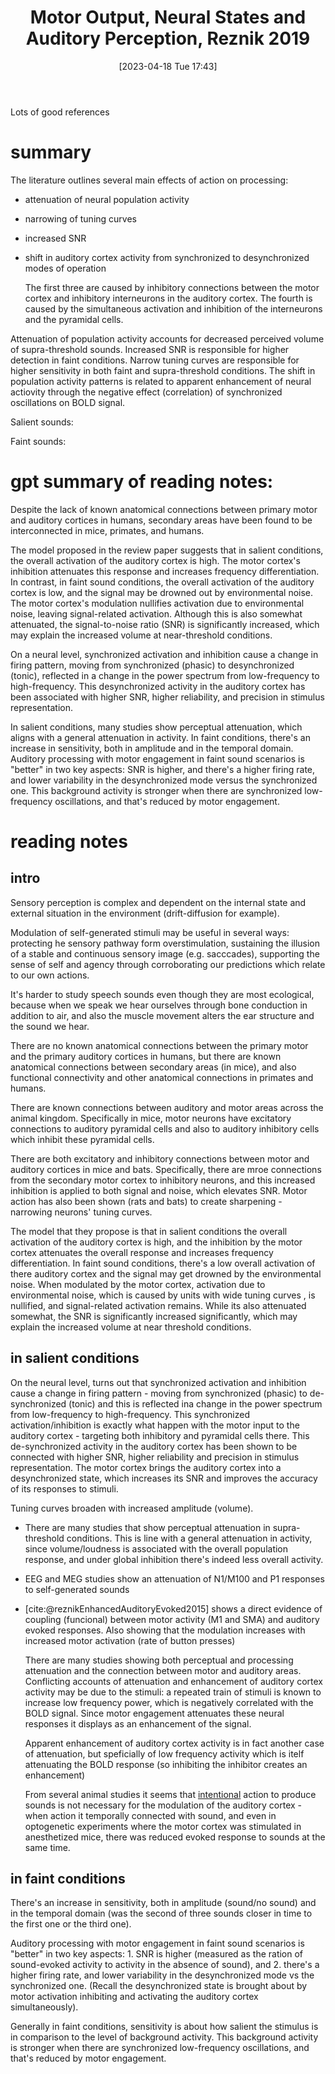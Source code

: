 #+title:      Motor Output, Neural States and Auditory Perception, Reznik 2019
#+date:       [2023-04-18 Tue 17:43]
#+filetags:   :bib:review:thesis:
#+identifier: 20230418T174357
#+reference:  reznikMotorOutputNeural2019

Lots of good references


* summary

The literature outlines several main effects of action on processing:
- attenuation of neural population activity
- narrowing of tuning curves
- increased SNR
- shift in auditory cortex activity from synchronized to desynchronized modes of operation

  The first three are caused by inhibitory connections between the motor cortex and inhibitory interneurons in the auditory cortex. The fourth is caused by the simultaneous activation and inhibition of the interneurons and the pyramidal cells.

Attenuation of population activity accounts for decreased perceived volume of supra-threshold sounds.
Increased SNR is responsible for higher detection in faint conditions.
Narrow tuning curves are responsible for higher sensitivity in both faint and supra-threshold conditions.
The shift in population activity patterns is related to apparent enhancement of neural actiovity through the negative effect (correlation) of synchronized oscillations on BOLD signal.


Salient sounds:
#+attr_org: :width 400
[[file:c:/Users/Jonathan/notes/images/20230418T174357--motor-output-neural-states-and-auditory-perception-reznik-2019__bib_review_thesis.org_20230424_111638_3Gb9jq.png]]


Faint sounds:
#+attr_org: :width 500
[[file:c:/Users/Jonathan/notes/images/20230418T174357--motor-output-neural-states-and-auditory-perception-reznik-2019__bib_review_thesis.org_20230424_111744_MCjfM4.png]]

* gpt summary of reading notes:
Despite the lack of known anatomical connections between primary motor and auditory cortices in humans, secondary areas have been found to be interconnected in mice, primates, and humans.

The model proposed in the review paper suggests that in salient conditions, the overall activation of the auditory cortex is high. The motor cortex's inhibition attenuates this response and increases frequency differentiation. In contrast, in faint sound conditions, the overall activation of the auditory cortex is low, and the signal may be drowned out by environmental noise. The motor cortex's modulation nullifies activation due to environmental noise, leaving signal-related activation. Although this is also somewhat attenuated, the signal-to-noise ratio (SNR) is significantly increased, which may explain the increased volume at near-threshold conditions.

On a neural level, synchronized activation and inhibition cause a change in firing pattern, moving from synchronized (phasic) to desynchronized (tonic), reflected in a change in the power spectrum from low-frequency to high-frequency. This desynchronized activity in the auditory cortex has been associated with higher SNR, higher reliability, and precision in stimulus representation.

In salient conditions, many studies show perceptual attenuation, which aligns with a general attenuation in activity. In faint conditions, there's an increase in sensitivity, both in amplitude and in the temporal domain. Auditory processing with motor engagement in faint sound scenarios is "better" in two key aspects: SNR is higher, and there's a higher firing rate, and lower variability in the desynchronized mode versus the synchronized one. This background activity is stronger when there are synchronized low-frequency oscillations, and that's reduced by motor engagement.
* reading notes
** intro
Sensory perception is complex and dependent on the internal state and external situation in the environment (drift-diffusion for example).

Modulation of self-generated stimuli may be useful in several ways: protecting he sensory pathway form overstimulation, sustaining the illusion of a stable and continuous sensory image (e.g. sacccades), supporting the sense of self and agency through corroborating our predictions which relate to our own actions.

It's harder to study speech sounds even though they are most ecological, because when we speak we hear ourselves through bone conduction in addition to air, and also the muscle movement alters the ear structure and the sound we hear.

There are no known anatomical connections between the primary motor and the primary auditory cortices in humans, but there are known anatomical connections between secondary areas (in mice), and also functional connectivity and other anatomical connections in primates and humans.

There are known connections between auditory and motor areas across the animal kingdom. Specifically in mice, motor neurons have excitatory connections to auditory pyramidal cells and also to auditory inhibitory cells which inhibit these pyramidal cells.

There are both excitatory and inhibitory connections between motor and auditory cortices in mice and bats. Specifically, there are mroe connections from the secondary motor cortex to inhibitory neurons, and this increased inhibition is applied to both signal and noise, which elevates SNR.
Motor action has also been shown (rats and bats) to create sharpening - narrowing neurons' tuning curves.

The model that they propose is that in salient conditions the overall activation of the auditory cortex is high, and the inhibition by the motor cortex attenuates the overall response and increases frequency differentiation.
In faint sound conditions, there's a low overall activation of there auditory cortex and the signal may get drowned by the environmental noise. When modulated by the motor cortex, activation due to environmental noise, which is caused by units with wide tuning curves , is nullified, and signal-related activation remains. While its also attenuated somewhat, the SNR is significantly increased significantly, which may explain the increased volume at near threshold conditions.
** in salient conditions
On the neural level, turns out that synchronized activation and inhibition cause a change in firing pattern - moving from synchronized (phasic) to de-synchronized (tonic) and this is reflected ina change in the power spectrum from low-frequency to high-frequency. This synchronized activation/inhibition is exactly what happen with the motor input to the auditory cortex - targeting both inhibitory and pyramidal cells there.
This de-synchronized activity in the auditory cortex has been shown to be connected with higher SNR, higher reliability and precision in stimulus representation.
The motor cortex brings the auditory cortex into a desynchronized state, which increases its SNR and improves the accuracy of its responses to stimuli.

Tuning curves broaden with increased amplitude (volume).

- There are many studies that show perceptual attenuation in supra-threshold conditions. This is line with a general attenuation in activity, since volume/loudness is associated with the overall population response, and under global inhibition there's indeed less overall activity.
- EEG and MEG studies show an attenuation of N1/M100 and P1 responses to self-generated sounds
- [cite:@reznikEnhancedAuditoryEvoked2015] shows a direct evidence of coupling (funcional) between motor activity (M1 and SMA) and auditory evoked responses.
  Also showing that the modulation increases with increased motor activation (rate of button presses)

 There are many studies showing both perceptual and processing attenuation and the connection between motor and auditory areas. Conflicting accounts of attenuation and enhancement of auditory cortex activity may be due to the stimuli: a repeated train of stimuli is known to increase low frequency power, which is negatively correlated with the BOLD signal. Since motor engagement attenuates these neural responses it displays as an enhancement of the signal.

 Apparent enhancement of auditory cortex activity is in fact another case of attenuation, but speficially of low frequency activity which is itelf attenuating the BOLD response (so inhibiting the inhibitor creates an enhancement)

 From several animal studies it seems that _intentional_ action to produce sounds is not necessary for the modulation of the auditory cortex - when action it temporally connected with sound, and even in optogenetic experiments where the motor cortex was stimulated in anesthetized mice, there was reduced evoked response to sounds at the same time.
** in faint conditions
There's an increase in sensitivity, both in amplitude (sound/no sound) and in the temporal domain (was the second of three sounds closer in time to the first one or the third one).

Auditory processing with motor engagement in faint sound scenarios is "better" in two key aspects:  1. SNR is higher (measured as the ration of sound-evoked activity to activity in the absence of sound), and 2. there's a higher firing rate, and lower variability in the desynchronized mode vs the synchronized one. (Recall the desynchronized state is brought about by motor activation inhibiting and activating the auditory cortex simultaneously).

Generally in faint conditions, sensitivity is about how salient the stimulus is in comparison to the level of background activity. This background activity is stronger when there are synchronized low-frequency oscillations, and that's reduced by motor engagement.
